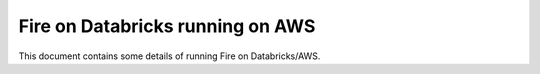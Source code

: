 Fire on Databricks running on AWS
=================================

This document contains some details of running Fire on Databricks/AWS.

